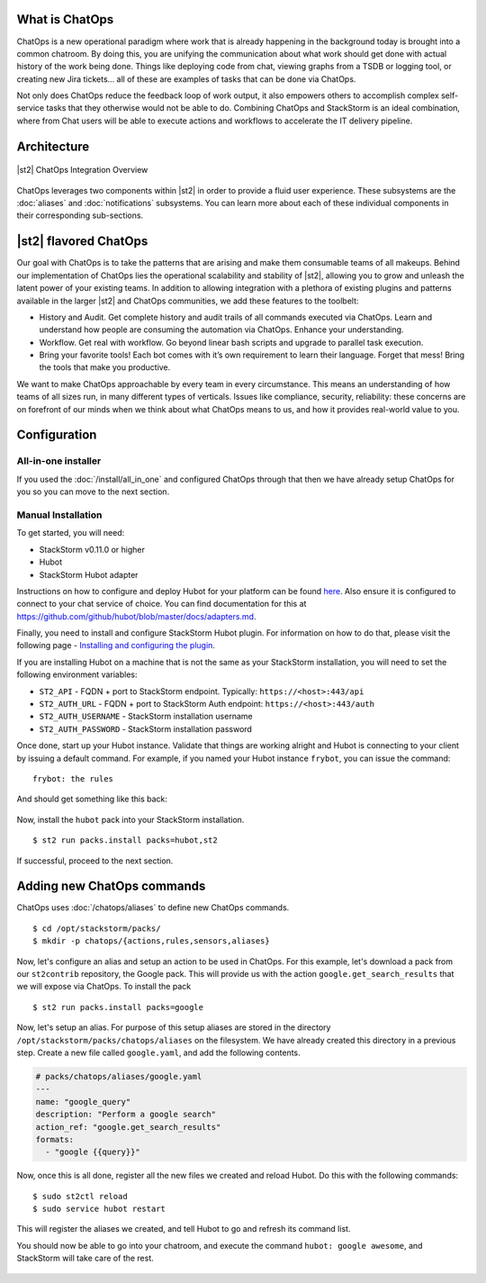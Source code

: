 .. _ref-chatops:

What is ChatOps
===============

ChatOps is a new operational paradigm where work that is already
happening in the background today is brought into a common chatroom. By
doing this, you are unifying the communication about what work should
get done with actual history of the work being done. Things like
deploying code from chat, viewing graphs from a TSDB or logging tool, or
creating new Jira tickets... all of these are examples of tasks that can
be done via ChatOps.

Not only does ChatOps reduce the feedback loop of work output, it also
empowers others to accomplish complex self-service tasks that they
otherwise would not be able to do. Combining ChatOps and StackStorm is
an ideal combination, where from Chat users will be able to execute
actions and workflows to accelerate the IT delivery pipeline.

Architecture
============

.. figure:: /_static/images/chatops_architecture.png
    :align: center

    |st2| ChatOps Integration Overview

ChatOps leverages two components within |st2| in order to provide a fluid user experience. These subsystems are the :doc:`aliases` and :doc:`notifications` subsystems. You can learn more about each of these individual components in their corresponding sub-sections.

|st2| flavored ChatOps
======================

Our goal with ChatOps is to take the patterns that are arising and make them consumable teams of all makeups. Behind our implementation of ChatOps lies the operational scalability and stability of |st2|, allowing you to grow and unleash the latent power of your existing teams. In addition to allowing integration with a plethora of existing plugins and patterns available in the larger |st2| and ChatOps communities, we add these features to the toolbelt:

* History and Audit. Get complete history and audit trails of all commands executed via ChatOps. Learn and understand how people are consuming the automation via ChatOps. Enhance your understanding.
* Workflow. Get real with workflow. Go beyond linear bash scripts and upgrade to parallel task execution.
* Bring your favorite tools! Each bot comes with it’s own requirement to learn their language. Forget that mess! Bring the tools that make you productive.

We want to make ChatOps approachable by every team in every circumstance. This means an understanding of how teams of all sizes run, in many different types of verticals. Issues like compliance, security, reliability: these concerns are on forefront of our minds when we think about what ChatOps means to us, and how it provides real-world value to you.

.. _chatops-configuration:

Configuration
=============

All-in-one installer
~~~~~~~~~~~~~~~~~~~~

If you used the :doc:`/install/all_in_one` and configured ChatOps through that then we
have already setup ChatOps for you so you can move to the next section.


Manual Installation
~~~~~~~~~~~~~~~~~~~

To get started, you will need:

-  StackStorm v0.11.0 or higher
-  Hubot
-  StackStorm Hubot adapter


Instructions on how to configure and deploy Hubot for your platform can be found
`here <https://hubot.github.com/docs/deploying/>`__. Also ensure it is
configured to connect to your chat service of choice. You can find
documentation for this at
https://github.com/github/hubot/blob/master/docs/adapters.md.

Finally, you need to install and configure StackStorm Hubot plugin. For
information on how to do that, please visit the following page -
`Installing and configuring the
plugin <https://github.com/stackstorm/hubot-stackstorm#installing-and-configuring-the-plugin>`__.

If you are installing Hubot on a machine that is not the same as your
StackStorm installation, you will need to set the following environment
variables:

-  ``ST2_API`` - FQDN + port to StackStorm endpoint. Typically:
   ``https://<host>:443/api``
-  ``ST2_AUTH_URL`` - FQDN + port to StackStorm Auth endpoint:
   ``https://<host>:443/auth``
-  ``ST2_AUTH_USERNAME`` - StackStorm installation username
-  ``ST2_AUTH_PASSWORD`` - StackStorm installation password

Once done, start up your Hubot instance. Validate that things are
working alright and Hubot is connecting to your client by issuing a
default command. For example, if you named your Hubot instance
``frybot``, you can issue the command:

::

      frybot: the rules

And should get something like this back:

.. figure:: /_static/images/chatops_the_rules.png

Now, install the ``hubot`` pack into your StackStorm installation.

::

      $ st2 run packs.install packs=hubot,st2

If successful, proceed to the next section.

Adding new ChatOps commands
===========================

ChatOps uses :doc:`/chatops/aliases` to define new ChatOps commands.

::

    $ cd /opt/stackstorm/packs/
    $ mkdir -p chatops/{actions,rules,sensors,aliases}

Now, let's configure an alias and setup an action to be used in ChatOps.
For this example, let's download a pack from our ``st2contrib``
repository, the Google pack. This will provide us with the action
``google.get_search_results`` that we will expose via ChatOps. To install the pack

::

    $ st2 run packs.install packs=google

Now, let's setup an alias. For purpose of this setup aliases are stored
in the directory ``/opt/stackstorm/packs/chatops/aliases`` on the
filesystem. We have already created this directory in a previous step.
Create a new file called ``google.yaml``, and add the following
contents.

.. code:: yaml

    # packs/chatops/aliases/google.yaml
    ---
    name: "google_query"
    description: "Perform a google search"
    action_ref: "google.get_search_results"
    formats:
      - "google {{query}}"

Now, once this is all done, register all the new files we created and
reload Hubot. Do this with the following commands:

::

    $ sudo st2ctl reload
    $ sudo service hubot restart

This will register the aliases we created, and tell Hubot to go and
refresh its command list.

You should now be able to go into your chatroom, and execute the command
``hubot: google awesome``, and StackStorm will take care of the rest.

.. figure:: /_static/images/chatops_command_out.png
